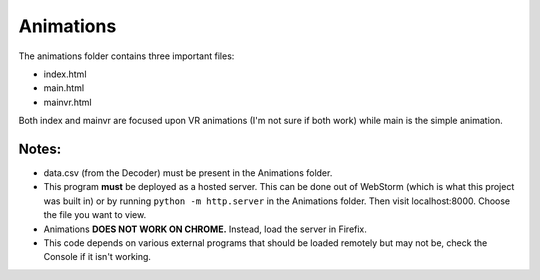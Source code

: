 Animations
===============

The animations folder contains three important files:

* index.html
* main.html
* mainvr.html

Both index and mainvr are focused upon VR animations (I'm not sure if both work) while main is the simple animation.

Notes:
--------
* data.csv (from the Decoder) must be present in the Animations folder.
* This program **must** be deployed as a hosted server. This can be
  done out of WebStorm (which is what this project was built in) or
  by running ``python -m http.server`` in the Animations folder. Then
  visit localhost:8000. Choose the file you want to view.
* Animations **DOES NOT WORK ON CHROME.** Instead, load the server in Firefix.
* This code depends on various external programs that should be loaded
  remotely but may not be, check the Console if it isn't working.
